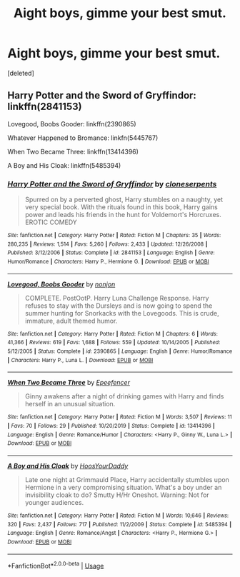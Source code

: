 #+TITLE: Aight boys, gimme your best smut.

* Aight boys, gimme your best smut.
:PROPERTIES:
:Score: 2
:DateUnix: 1582599868.0
:DateShort: 2020-Feb-25
:FlairText: Request
:END:
[deleted]


** Harry Potter and the Sword of Gryffindor: linkffn(2841153)

Lovegood, Boobs Gooder: linkffn(2390865)

Whatever Happened to Bromance: linkfn(5445767)

When Two Became Three: linkffn(13414396)

A Boy and His Cloak: linkffn(5485394)
:PROPERTIES:
:Author: flingerdinger
:Score: 1
:DateUnix: 1582607799.0
:DateShort: 2020-Feb-25
:END:

*** [[https://www.fanfiction.net/s/2841153/1/][*/Harry Potter and the Sword of Gryffindor/*]] by [[https://www.fanfiction.net/u/881050/cloneserpents][/cloneserpents/]]

#+begin_quote
  Spurred on by a perverted ghost, Harry stumbles on a naughty, yet very special book. With the rituals found in this book, Harry gains power and leads his friends in the hunt for Voldemort's Horcruxes. EROTIC COMEDY
#+end_quote

^{/Site/:} ^{fanfiction.net} ^{*|*} ^{/Category/:} ^{Harry} ^{Potter} ^{*|*} ^{/Rated/:} ^{Fiction} ^{M} ^{*|*} ^{/Chapters/:} ^{35} ^{*|*} ^{/Words/:} ^{280,235} ^{*|*} ^{/Reviews/:} ^{1,514} ^{*|*} ^{/Favs/:} ^{5,260} ^{*|*} ^{/Follows/:} ^{2,433} ^{*|*} ^{/Updated/:} ^{12/26/2008} ^{*|*} ^{/Published/:} ^{3/12/2006} ^{*|*} ^{/Status/:} ^{Complete} ^{*|*} ^{/id/:} ^{2841153} ^{*|*} ^{/Language/:} ^{English} ^{*|*} ^{/Genre/:} ^{Humor/Romance} ^{*|*} ^{/Characters/:} ^{Harry} ^{P.,} ^{Hermione} ^{G.} ^{*|*} ^{/Download/:} ^{[[http://www.ff2ebook.com/old/ffn-bot/index.php?id=2841153&source=ff&filetype=epub][EPUB]]} ^{or} ^{[[http://www.ff2ebook.com/old/ffn-bot/index.php?id=2841153&source=ff&filetype=mobi][MOBI]]}

--------------

[[https://www.fanfiction.net/s/2390865/1/][*/Lovegood, Boobs Gooder/*]] by [[https://www.fanfiction.net/u/649528/nonjon][/nonjon/]]

#+begin_quote
  COMPLETE. PostOotP. Harry Luna Challenge Response. Harry refuses to stay with the Dursleys and is now going to spend the summer hunting for Snorkacks with the Lovegoods. This is crude, immature, adult themed humor.
#+end_quote

^{/Site/:} ^{fanfiction.net} ^{*|*} ^{/Category/:} ^{Harry} ^{Potter} ^{*|*} ^{/Rated/:} ^{Fiction} ^{M} ^{*|*} ^{/Chapters/:} ^{6} ^{*|*} ^{/Words/:} ^{41,366} ^{*|*} ^{/Reviews/:} ^{619} ^{*|*} ^{/Favs/:} ^{1,688} ^{*|*} ^{/Follows/:} ^{559} ^{*|*} ^{/Updated/:} ^{10/14/2005} ^{*|*} ^{/Published/:} ^{5/12/2005} ^{*|*} ^{/Status/:} ^{Complete} ^{*|*} ^{/id/:} ^{2390865} ^{*|*} ^{/Language/:} ^{English} ^{*|*} ^{/Genre/:} ^{Humor/Romance} ^{*|*} ^{/Characters/:} ^{Harry} ^{P.,} ^{Luna} ^{L.} ^{*|*} ^{/Download/:} ^{[[http://www.ff2ebook.com/old/ffn-bot/index.php?id=2390865&source=ff&filetype=epub][EPUB]]} ^{or} ^{[[http://www.ff2ebook.com/old/ffn-bot/index.php?id=2390865&source=ff&filetype=mobi][MOBI]]}

--------------

[[https://www.fanfiction.net/s/13414396/1/][*/When Two Became Three/*]] by [[https://www.fanfiction.net/u/2505393/Epeefencer][/Epeefencer/]]

#+begin_quote
  Ginny awakens after a night of drinking games with Harry and finds herself in an unusual situation.
#+end_quote

^{/Site/:} ^{fanfiction.net} ^{*|*} ^{/Category/:} ^{Harry} ^{Potter} ^{*|*} ^{/Rated/:} ^{Fiction} ^{M} ^{*|*} ^{/Words/:} ^{3,507} ^{*|*} ^{/Reviews/:} ^{11} ^{*|*} ^{/Favs/:} ^{70} ^{*|*} ^{/Follows/:} ^{29} ^{*|*} ^{/Published/:} ^{10/20/2019} ^{*|*} ^{/Status/:} ^{Complete} ^{*|*} ^{/id/:} ^{13414396} ^{*|*} ^{/Language/:} ^{English} ^{*|*} ^{/Genre/:} ^{Romance/Humor} ^{*|*} ^{/Characters/:} ^{<Harry} ^{P.,} ^{Ginny} ^{W.,} ^{Luna} ^{L.>} ^{*|*} ^{/Download/:} ^{[[http://www.ff2ebook.com/old/ffn-bot/index.php?id=13414396&source=ff&filetype=epub][EPUB]]} ^{or} ^{[[http://www.ff2ebook.com/old/ffn-bot/index.php?id=13414396&source=ff&filetype=mobi][MOBI]]}

--------------

[[https://www.fanfiction.net/s/5485394/1/][*/A Boy and His Cloak/*]] by [[https://www.fanfiction.net/u/2114636/HoosYourDaddy][/HoosYourDaddy/]]

#+begin_quote
  Late one night at Grimmauld Place, Harry accidentally stumbles upon Hermione in a very compromising situation. What's a boy under an invisibility cloak to do? Smutty H/Hr Oneshot. Warning: Not for younger audiences.
#+end_quote

^{/Site/:} ^{fanfiction.net} ^{*|*} ^{/Category/:} ^{Harry} ^{Potter} ^{*|*} ^{/Rated/:} ^{Fiction} ^{M} ^{*|*} ^{/Words/:} ^{10,646} ^{*|*} ^{/Reviews/:} ^{320} ^{*|*} ^{/Favs/:} ^{2,437} ^{*|*} ^{/Follows/:} ^{717} ^{*|*} ^{/Published/:} ^{11/2/2009} ^{*|*} ^{/Status/:} ^{Complete} ^{*|*} ^{/id/:} ^{5485394} ^{*|*} ^{/Language/:} ^{English} ^{*|*} ^{/Genre/:} ^{Romance/Angst} ^{*|*} ^{/Characters/:} ^{<Harry} ^{P.,} ^{Hermione} ^{G.>} ^{*|*} ^{/Download/:} ^{[[http://www.ff2ebook.com/old/ffn-bot/index.php?id=5485394&source=ff&filetype=epub][EPUB]]} ^{or} ^{[[http://www.ff2ebook.com/old/ffn-bot/index.php?id=5485394&source=ff&filetype=mobi][MOBI]]}

--------------

*FanfictionBot*^{2.0.0-beta} | [[https://github.com/tusing/reddit-ffn-bot/wiki/Usage][Usage]]
:PROPERTIES:
:Author: FanfictionBot
:Score: 1
:DateUnix: 1582607823.0
:DateShort: 2020-Feb-25
:END:
